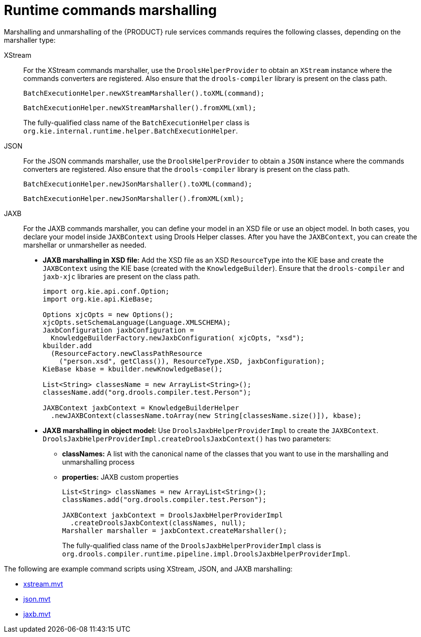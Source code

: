 ////
Licensed to the Apache Software Foundation (ASF) under one
or more contributor license agreements.  See the NOTICE file
distributed with this work for additional information
regarding copyright ownership.  The ASF licenses this file
to you under the Apache License, Version 2.0 (the
"License"); you may not use this file except in compliance
with the License.  You may obtain a copy of the License at

    http://www.apache.org/licenses/LICENSE-2.0

  Unless required by applicable law or agreed to in writing,
  software distributed under the License is distributed on an
  "AS IS" BASIS, WITHOUT WARRANTIES OR CONDITIONS OF ANY
  KIND, either express or implied.  See the License for the
  specific language governing permissions and limitations
  under the License.
////

// This section determined obsolete and handled by the Java client services in KIE Server. Retaining for now, just in case. (Stetson, 13 Nov 2018)

[id='runtime-commands-marshalling-ref_{context}']
= Runtime commands marshalling

Marshalling and unmarshalling of the {PRODUCT} rule services commands requires the following classes, depending on the marshaller type:

XStream::
For the XStream commands marshaller, use the `DroolsHelperProvider` to obtain an `XStream` instance where the commands converters are registered. Also ensure that the `drools-compiler` library is present on the class path.
+
--
[source,java]
----
BatchExecutionHelper.newXStreamMarshaller().toXML(command);
----

[source,java]
----
BatchExecutionHelper.newXStreamMarshaller().fromXML(xml);
----

The fully-qualified class name of the `BatchExecutionHelper` class is `org.kie.internal.runtime.helper.BatchExecutionHelper`.
--

JSON::
For the JSON commands marshaller, use the `DroolsHelperProvider` to obtain a `JSON` instance where the commands converters are registered. Also ensure that the `drools-compiler` library is present on the class path.
+
--
[source,java]
----
BatchExecutionHelper.newJSonMarshaller().toXML(command);
----

[source,java]
----
BatchExecutionHelper.newJSonMarshaller().fromXML(xml);
----
--
JAXB::
For the JAXB commands marshaller, you can define your model in an XSD file or use an object model. In both cases, you declare your model inside `JAXBContext` using Drools Helper classes. After you have the `JAXBContext`, you can create the marshellar or unmarsheller as needed.
+
--
* *JAXB marshalling in XSD file:* Add the XSD file as an XSD `ResourceType` into the KIE base and create the `JAXBContext` using the KIE base (created with the `KnowledgeBuilder`). Ensure that the `drools-compiler` and `jaxb-xjc` libraries are present on the class path.
+
[source,java]
----
import org.kie.api.conf.Option;
import org.kie.api.KieBase;

Options xjcOpts = new Options();
xjcOpts.setSchemaLanguage(Language.XMLSCHEMA);
JaxbConfiguration jaxbConfiguration =
  KnowledgeBuilderFactory.newJaxbConfiguration( xjcOpts, "xsd");
kbuilder.add
  (ResourceFactory.newClassPathResource
    ("person.xsd", getClass()), ResourceType.XSD, jaxbConfiguration);
KieBase kbase = kbuilder.newKnowledgeBase();

List<String> classesName = new ArrayList<String>();
classesName.add("org.drools.compiler.test.Person");

JAXBContext jaxbContext = KnowledgeBuilderHelper
  .newJAXBContext(classesName.toArray(new String[classesName.size()]), kbase);
----

* *JAXB marshalling in object model:* Use `DroolsJaxbHelperProviderImpl` to create the `JAXBContext`. `DroolsJaxbHelperProviderImpl.createDroolsJaxbContext()` has two parameters:

** *classNames:* A list with the canonical name of the classes that you want to use in the marshalling and unmarshalling process
** *properties:* JAXB custom properties
+
[source,java]
----
List<String> classNames = new ArrayList<String>();
classNames.add("org.drools.compiler.test.Person");

JAXBContext jaxbContext = DroolsJaxbHelperProviderImpl
  .createDroolsJaxbContext(classNames, null);
Marshaller marshaller = jaxbContext.createMarshaller();
----
+
The fully-qualified class name of the `DroolsJaxbHelperProviderImpl` class is `org.drools.compiler.runtime.pipeline.impl.DroolsJaxbHelperProviderImpl`.
--

The following are example command scripts using XStream, JSON, and JAXB marshalling:

* http://fisheye.jboss.org/browse/JBossRules/trunk/drools-camel/src/test/resources/org/drools/camel/component/xstream.mvt?r=HEAD[xstream.mvt]
* http://fisheye.jboss.org/browse/JBossRules/trunk/drools-camel/src/test/resources/org/drools/camel/component/json.mvt?r=HEAD[json.mvt]
* http://fisheye.jboss.org/browse/JBossRules/trunk/drools-camel/src/test/resources/org/drools/camel/component/jaxb.mvt?r=HEAD[jaxb.mvt]
